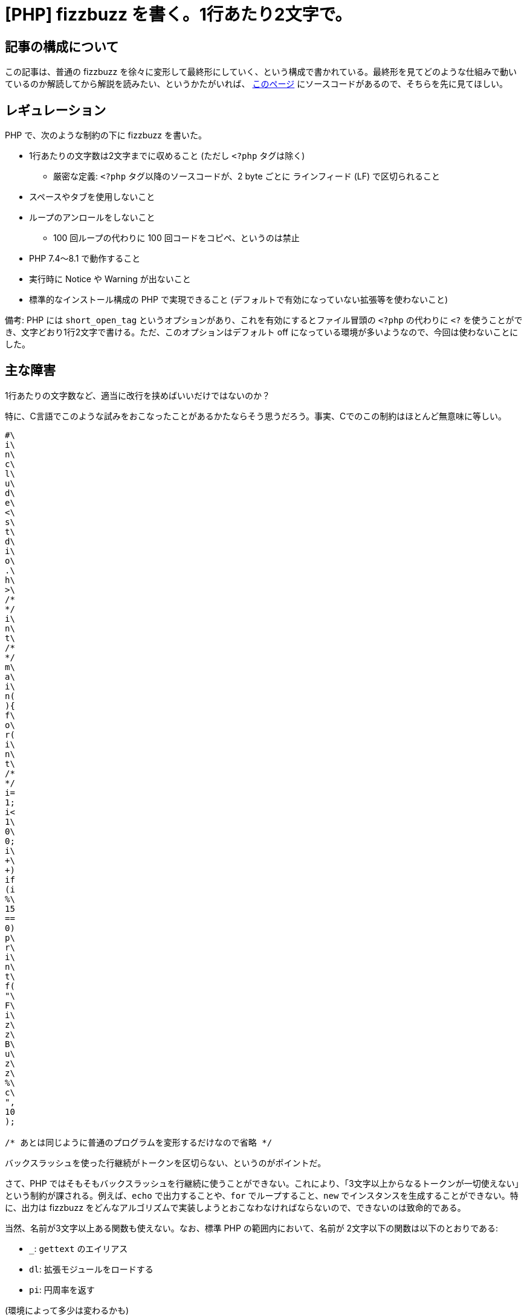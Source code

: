= [PHP] fizzbuzz を書く。1行あたり2文字で。
:tags: php
:description: PHP で、fizzbuzz を書いた。ただし、1行あたりに使える文字数は2文字まで。
:revision-1: 2022-09-28 公開
:revision-2: 2022-09-29 小さな文言の修正・変更

== 記事の構成について

この記事は、普通の fizzbuzz
を徐々に変形して最終形にしていく、という構成で書かれている。最終形を見てどのような仕組みで動いているのか解読してから解説を読みたい、というかたがいれば、
https://gist.github.com/nsfisis/04c227d5a419867472a0b23a83ad2919#file-fizzbuzz-php-2-letters-per-line-and-supports-php-8-x-without-warnings[このページ]
にソースコードがあるので、そちらを先に見てほしい。

== レギュレーション

PHP で、次のような制約の下に fizzbuzz を書いた。

* 1行あたりの文字数は2文字までに収めること (ただし `<?php` タグは除く)
** 厳密な定義: `<?php` タグ以降のソースコードが、2 byte ごとに
ラインフィード (LF) で区切られること
* スペースやタブを使用しないこと
* ループのアンロールをしないこと
** 100 回ループの代わりに 100 回コードをコピペ、というのは禁止
* PHP 7.4〜8.1 で動作すること
* 実行時に Notice や Warning が出ないこと
* 標準的なインストール構成の PHP で実現できること
(デフォルトで有効になっていない拡張等を使わないこと)

備考: PHP には `short_open_tag`
というオプションがあり、これを有効にするとファイル冒頭の `<?php`
の代わりに `<?`
を使うことができ、文字どおり1行2文字で書ける。ただ、このオプションはデフォルト
off になっている環境が多いようなので、今回は使わないことにした。

== 主な障害

1行あたりの文字数など、適当に改行を挟めばいいだけではないのか？

特に、C言語でこのような試みをおこなったことがあるかたならそう思うだろう。事実、Cでのこの制約はほとんど無意味に等しい。

[source,c]
----
#\
i\
n\
c\
l\
u\
d\
e\
<\
s\
t\
d\
i\
o\
.\
h\
>\
/*
*/
i\
n\
t\
/*
*/
m\
a\
i\
n(
){
f\
o\
r(
i\
n\
t\
/*
*/
i=
1;
i<
1\
0\
0;
i\
+\
+)
if
(i
%\
15
==
0)
p\
r\
i\
n\
t\
f(
"\
F\
i\
z\
z\
B\
u\
z\
z\
%\
c\
",
10
);

/* あとは同じように普通のプログラムを変形するだけなので省略 */
----

バックスラッシュを使った行継続がトークンを区切らない、というのがポイントだ。

さて、PHP
ではそもそもバックスラッシュを行継続に使うことができない。これにより、「3文字以上からなるトークンが一切使えない」という制約が課される。例えば、`echo`
で出力することや、`for` でループすること、`new`
でインスタンスを生成することができない。特に、出力は fizzbuzz
をどんなアルゴリズムで実装しようとおこなわなければならないので、できないのは致命的である。

当然、名前が3文字以上ある関数も使えない。なお、標準 PHP
の範囲内において、名前が 2文字以下の関数は以下のとおりである:

* `_`: `gettext` のエイリアス
* `dl`: 拡張モジュールをロードする
* `pi`: 円周率を返す

(環境によって多少は変わるかも)

2文字の関数を定義しまくった拡張モジュールを用意しておいて `dl()`
で読み込む行為は、レギュレーションで定めた

____
* 標準的なインストール構成の PHP で実現できること
(デフォルトで有効になっていない拡張等を使わないこと)
____

に反する
(というより、「それだとおもしろくもなんともないので、このルールを足した」というのが正しい)。

また、2文字だと文字列がまともに書けないのも辛い。`''` だけで
2文字使うので、「1文字の文字列リテラル」というものを書くことができない。PHP
では文字列リテラル中に生の改行が書けるので

[source,php]
----
$a
='
a'
;;
----

とすると `$a` は `"\na"` になるのだが、余計な改行が入ってしまう。

これらの障害をどのように乗り越えるのか、次節から見ていく。

== 解説

=== 普通の (?) fizzbuzz

まずは普通に書くとしよう。

....
<?php

for ($i = 1; $i < 100; $i++) {
  echo (($i % 3 ? '' : 'Fizz') . ($i % 5 ? '' : 'Buzz') ?: $i) . "\n";
}
....

素直に書いた fizzbuzz
とは言い難いが、このくらいは普通だということにしておかないと、この先がやっていられないので許してほしい。

=== `for` の排除

`for`
は、3文字もある長いキーワードである。こんなものは使えない。`array_`
系の関数を使って、適当に置き換えるとしよう。

[source,php]
----
<?php

$s = range(1, 100);
array_walk(
  $s,
  fn($i) =>
    printf((($i % 3 ? '' : 'Fizz') . ($i % 5 ? '' : 'Buzz') ?: $i) . "\n"),
);
----

`array_walk` や `range`、`printf` といった `for`
よりも長いトークンが現れてしまったが、これは次節で直すことにする。なお、`echo`
は文 (statement) であり式 (expression) ではないので、式である `printf`
に置き換えた。

=== 関数呼び出しの短縮

`range`、`array_walk`、`printf`
は長すぎるのでどうにかせねばならない。ここで、PHP
の可変関数を使う。可変関数とは、関数名が文字列として入った変数を経由して、関数を呼び出す機能である。

[source,php]
----
<?php

$r = 'range';
$w = 'array_walk';
$p = 'printf';

$s = $r(1, 100);
$w(
  $s,
  fn($i) =>
    $p((($i % 3 ? '' : 'Fizz') . ($i % 5 ? '' : 'Buzz') ?: $i) . "\n"),
);
----

これで関数を呼び出している所は短くなった。では、`$r` や `$w` や
`$p`、また `'Fizz'` や `'Buzz'` はどうやって
1行2文字に収めるのか。次のテクニックへ移ろう。

=== 余談: PHP 8.x で動作しなくてもいいなら

今回使ったテクニックを説明する前に、余談として、文字列リテラルの短縮法として今回採用しなかったものを紹介する。

____
* PHP 7.4〜8.1 で動作すること
____

というルールがない場合、「未定義の定数が評価された場合、その定数の名前が値になる」という
PHP 7.x までの仕様が利用できる。例えば、 `Fizz`
という文字列が欲しければ、次のようにする。

[source,php]
----
$f
=F
.i
.z
.z
;;
----

こうして簡単に文字列を作れる。なお、この仕様は 7.x
時点でも警告を受けるので、`@` 演算子を使って抑制してやるとよい。

[source,php]
----
$f
=@
F.
@i
.#
@z
.#
@z
;;
----

むしろ、このことがわかっていたからこそ PHP 8.x
での動作を要件に課したところがある。

=== 文字列リテラルの短縮

実際に使った手法の説明に移る。

ずばり、文字列同士のビット演算を使う。PHP では、文字列同士でビット演算
(`&`、`|`、`^`)
をした場合、文字列の各バイトごとに指定したビット演算がなされ、それを結合したものが演算結果となる。

[source,php]
----
$a = "12345";
$b = "world";

// $a ^ $b は次のコードと同じ
$result = '';
for ($i = 0; $i < min(strlen($a), strlen($b)); $i++) {
  $result .= $a[$i] ^ $b[$i];
}

echo $result;
// => F]AXQ
----

これを踏まえ、次のコードを見てみよう。

[source,php]
----
$x = "x\nOm\n";
$y = "\nk!\no";
$r = $x ^ $y;
echo "$r\n";
----

実行すると、`range` が表示される。さて、PHP
では文字列リテラル中に生の改行を直接書いてもよいのだった
(「主な障害」の節を参照のこと)。書きかえてみよう。

[source,php]
----
$x
='x
Om
';
$y
='
k!
o'
;

$r = $x ^ $y;
echo "$r\n";
----

さらに `#` を使って適当に調整すると、次のようになる。

[source,php]
----
$x
=#
'x
Om
';
$y
='
k!
o'
;#
$r
=#
$x
^#
$y
;#

echo "$r\n";
----

1行あたり2文字で、`range`
という文字列を生成することに成功した。他の必要な文字列にも、同様の処理をほどこす。

備考: `Buzz` 中にある小文字の `u` は、このロジックだと non-printable
な文字になってしまう。ここまでのテクニックを駆使すれば回避するのはそう難しくないので、考えてみてほしい。

== 完成系

完成したものがこちら。

[source,php]
----
<?php

$x
=#
'i
S'
;;
$y
='
b!
';
$c
=#
$x
^#
$y
;#
$x
=#
'x
Om
';
$y
='
k!
o'
;#
$r
=#
$x
^#
$y
;#
$x
=#
'k
Sk
~}
Ma
';
$y
='
x!
s!
k!
';
$w
=#
$x
^#
$y
;#
$x
=#
'z
Hd
G'
;#
$y
='
x!
~!
';
$p
=#
$x
^#
$y
;#
$x
=#
'L
[p
';
$y
='
c!
';
$f
=#
$x
^#
$y
;#
$x
=#
'H
[p
';
$y
='
_!
';
$b
=#
$x
^#
$y
;#
$b
[1
]=
$c
(#
13
*9
);
$s
=#
$r
(1
,(
10
**
2)
);
$w
(#
$s
,#
fn
(#
$i
)#
=>
$p
((
(#
$i
%3
?#
''
:#
$f
).
(#
$i
%5
?#
''
:#
$b
)?
:#
$i
)#
.'
')
);
----

== 感想など

PHP は、スクリプト言語の中だとシンタックスシュガーが少ない
(体感)。この挑戦は不可能に思われたが、PHP
マニュアルとにらめっこしていたらなんとかなった。

みんなもプログラムを細長くしよう。

== 余談2: 別解

PHP では、バッククォートを使ってシェルを呼び出せる。これは `shell_exec`
関数と等価である。さて、PHP
ではバックスラッシュによる行継続が使えないと書いたが、シェルでは使える
(当然だが、呼び出されるシェルに依存する。Bash
なら大丈夫だろう。知らんけど)。

[source,php]
----
<?php

printf(`
e\
c\
h\
o\
 \
1\
2\
3\
`);
----

なお、ここでは簡単のため出力に `printf` をそのまま使っているが、実際には
`printf` という文字列を合成して可変関数で呼び出す。

ただし、これでは

____
* スペースやタブを使用しないこと
____

に違反してしまう。スペースが使えないと引数とコマンドを区切れない。これは困った。

もうこれ以上は不可能だと思っていたのだが、この記事の執筆中に解決する方法を思いついたので載せておく。

[source,php]
----
<?php

$c = 'chr';

${
'_
'}
=#
$c
(#
32
).
$c
(#
92
);

printf(`
e\
c\
h\
o\
${
'_
'}
1\
2\
3\
`);
----

先程と同じく、`chr` や `printf` を生成する部分は長くなるので省いた。

....
${
'_
'}
....

は変数で、中にはスペースとエスケープが入っている
(`chr(32) . chr(92)`)。シェルに渡されている文字列は次のようになる。

....
e\
c\
h\
o\
 \
1\
2\
3\
....

これは、前掲したコマンドと同じだ。かくして、スペースを陽に書かずにシェルをおおよそ自由に扱えるようになった。Fizzbuzz
のワンライナーくらいすぐ書けるだろうから、あとはなんとかなるだろう
(試してないけど)。

ということでこれは別解ということにしておく。

ちなみに、PHP 8.2 からは、この記法で Warning が出るようになるようだ。

....
${
'_
'}
....

最新版で警告が出るというのも美しくないので、私としては本編の解法を推す。
